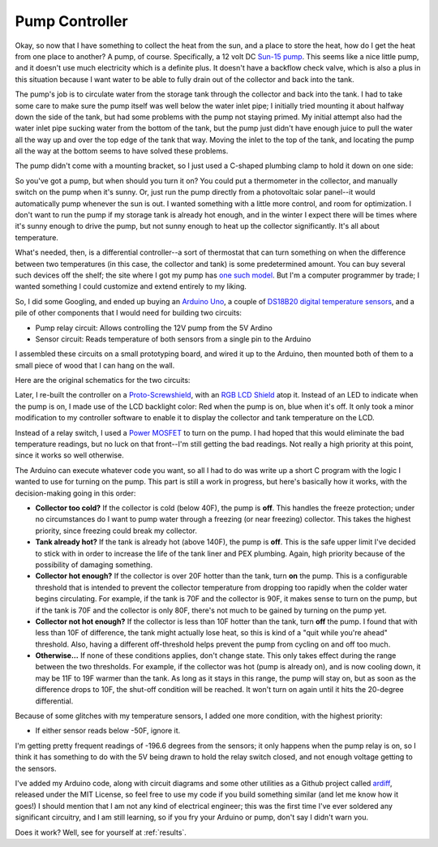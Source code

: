 .. _controller:

Pump Controller
===============

Okay, so now that I have something to collect the heat from the sun, and a place
to store the heat, how do I get the heat from one place to another? A pump, of
course. Specifically, a 12 volt DC `Sun-15 pump`_. This seems like a nice little
pump, and it doesn't use much electricity which is a definite plus. It doesn't
have a backflow check valve, which is also a plus in this situation because I
want water to be able to fully drain out of the collector and back into the
tank.

.. _Sun-15 pump: http://sun-pump.com/pumps.htm

The pump's job is to circulate water from the storage tank through the
collector and back into the tank. I had to take some care to make sure the pump
itself was well below the water inlet pipe; I initially tried mounting it about
halfway down the side of the tank, but had some problems with the pump not
staying primed. My initial attempt also had the water inlet pipe sucking water
from the bottom of the tank, but the pump just didn't have enough juice to pull
the water all the way up and over the top edge of the tank that way. Moving the
inlet to the top of the tank, and locating the pump all the way at the bottom
seems to have solved these problems.

The pump didn't come with a mounting bracket, so I just used a C-shaped plumbing
clamp to hold it down on one side:

.. image:: images/pump_connection.jpg

So you've got a pump, but when should you turn it on? You could put a
thermometer in the collector, and manually switch on the pump when it's sunny.
Or, just run the pump directly from a photovoltaic solar panel--it would
automatically pump whenever the sun is out. I wanted something with a little
more control, and room for optimization. I don't want to run the pump if my
storage tank is already hot enough, and in the winter I expect there will be
times where it's sunny enough to drive the pump, but not sunny enough to heat up
the collector significantly. It's all about temperature.

What's needed, then, is a differential controller--a sort of thermostat that can
turn something on when the difference between two temperatures (in this case,
the collector and tank) is some predetermined amount. You can buy several such
devices off the shelf; the site where I got my pump has `one such model`_. But
I'm a computer programmer by trade; I wanted something I could customize and
extend entirely to my liking.

.. _one such model: http://sun-pump.com/controller.htm

So, I did some Googling, and ended up buying an `Arduino Uno`_, a couple of
`DS18B20 digital temperature sensors`_, and a pile of other components that I
would need for building two circuits:

- Pump relay circuit: Allows controlling the 12V pump from the 5V Ardino
- Sensor circuit: Reads temperature of both sensors from a single pin to the
  Arduino

.. _Arduino Uno: http://arduino.cc/en/Main/ArduinoBoardUno
.. _DS18B20 digital temperature sensors: http://tushev.org/articles/electronics/42-how-it-works-ds18b20-and-arduino

I assembled these circuits on a small prototyping board, and wired it up to the
Arduino, then mounted both of them to a small piece of wood that I can hang on
the wall.

.. image:: images/differential_controller_completed.jpg

Here are the original schematics for the two circuits:

.. image:: images/pump_relay.png
.. image:: images/temperature_sensors.png

Later, I re-built the controller on a `Proto-Screwshield`_, with an `RGB LCD
Shield`_ atop it. Instead of an LED to indicate when the pump is on, I made use
of the LCD backlight color: Red when the pump is on, blue when it's off. It only
took a minor modification to my controller software to enable it to display the
collector and tank temperature on the LCD.

.. _RGB LCD Shield: https://www.adafruit.com/products/714
.. _Proto-Screwshield: https://www.adafruit.com/products/196

.. image:: images/pump_controller_display.jpg

Instead of a relay switch, I used a `Power MOSFET`_ to turn on the pump. I had
hoped that this would eliminate the bad temperature readings, but no luck on
that front--I'm still getting the bad readings. Not really a high priority at
this point, since it works so well otherwise.

.. _Power MOSFET: https://www.adafruit.com/products/355

.. image:: images/fet_controller_v2.jpg

The Arduino can execute whatever code you want, so all I had to do was write up
a short C program with the logic I wanted to use for turning on the pump. This
part is still a work in progress, but here's basically how it works, with the
decision-making going in this order:

- **Collector too cold?** If the collector is cold (below 40F), the pump is
  **off**. This handles the freeze protection; under no circumstances do I want
  to pump water through a freezing (or near freezing) collector. This takes the
  highest priority, since freezing could break my collector.

- **Tank already hot?** If the tank is already hot (above 140F), the pump is
  **off**. This is the safe upper limit I've decided to stick with in order to
  increase the life of the tank liner and PEX plumbing. Again, high priority
  because of the possibility of damaging something.

- **Collector hot enough?** If the collector is over 20F hotter than the tank,
  turn **on** the pump. This is a configurable threshold that is intended to prevent
  the collector temperature from dropping too rapidly when the colder water
  begins circulating. For example, if the tank is 70F and the collector is 90F,
  it makes sense to turn on the pump, but if the tank is 70F and the collector
  is only 80F, there's not much to be gained by turning on the pump yet.

- **Collector not hot enough?** If the collector is less than 10F hotter than
  the tank, turn **off** the pump. I found that with less than 10F of difference,
  the tank might actually lose heat, so this is kind of a "quit while you're
  ahead" threshold. Also, having a different off-threshold helps prevent the
  pump from cycling on and off too much.

- **Otherwise...** If none of these conditions applies, don't change state. This
  only takes effect during the range between the two thresholds. For example, if
  the collector was hot (pump is already on), and is now cooling down, it may be
  11F to 19F warmer than the tank. As long as it stays in this range, the pump
  will stay on, but as soon as the difference drops to 10F, the shut-off
  condition will be reached. It won't turn on again until it hits the 20-degree
  differential.

Because of some glitches with my temperature sensors, I added one more
condition, with the highest priority:

- If either sensor reads below -50F, ignore it.

I'm getting pretty frequent readings of -196.6 degrees from the sensors; it only
happens when the pump relay is on, so I think it has something to do with the 5V
being drawn to hold the relay switch closed, and not enough voltage getting to
the sensors.

I've added my Arduino code, along with circuit diagrams and some other utilities
as a Github project called ardiff_, released under the MIT License, so feel free
to use my code if you build something similar (and let me know how it goes!) I
should mention that I am not any kind of electrical engineer; this was the first
time I've ever soldered any significant circuitry, and I am still learning, so
if you fry your Arduino or pump, don't say I didn't warn you.

.. _ardiff: http://github.com/wapcaplet/ardiff

Does it work? Well, see for yourself at :ref:`results`.

